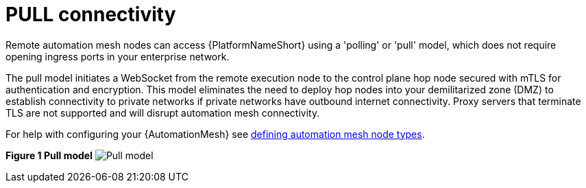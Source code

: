 :_mod-docs-content-type: REFERENCE

[id="ref-saas-egress-model"]
= PULL connectivity

[role="_abstract"]
Remote automation mesh nodes can access {PlatformNameShort} using a 'polling' or 'pull' model, which does not require opening ingress ports in your enterprise network.

The pull model initiates a WebSocket from the remote execution node to the control plane hop node secured with mTLS for authentication and encryption.
This model eliminates the need to deploy hop nodes into your demilitarized zone (DMZ) to establish connectivity to private networks if private networks have outbound internet connectivity.
Proxy servers that terminate TLS are not supported and will disrupt automation mesh connectivity.

For help with configuring your {AutomationMesh} see link:{BaseURL}/red_hat_ansible_automation_platform/{PlatformVers}/html/automation_mesh_for_managed_cloud_or_operator_environments/assembly-automation-mesh-operator-aap#proc-define-mesh-node-types[defining automation mesh node types].

*Figure 1 Pull model*
image:mesh_egress.png[Pull model] 